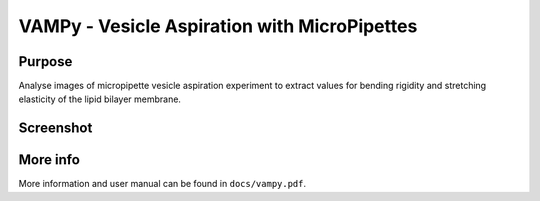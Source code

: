 =============================================
VAMPy - Vesicle Aspiration with MicroPipettes
=============================================

Purpose
=======
Analyse images of micropipette vesicle aspiration experiment to extract values for bending rigidity and stretching elasticity of the lipid bilayer membrane.

Screenshot
==========
.. image:: https://lh4.googleusercontent.com/-f0NXM6OQSSA/TzOcFN2o1uI/AAAAAAAACS0/36SF9pZJmy0/s800/vampymain.png

More info
=========
More information and user manual can be found in ``docs/vampy.pdf``.